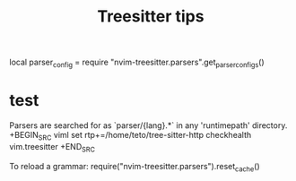 #+title: Treesitter tips

local parser_config = require "nvim-treesitter.parsers".get_parser_configs()

* test
Parsers are searched for as `parser/{lang}.*` in any 'runtimepath' directory.
+BEGIN_SRC viml 
set rtp+=/home/teto/tree-sitter-http
checkhealth vim.treesitter
+END_SRC


To reload a grammar:
require("nvim-treesitter.parsers").reset_cache()
